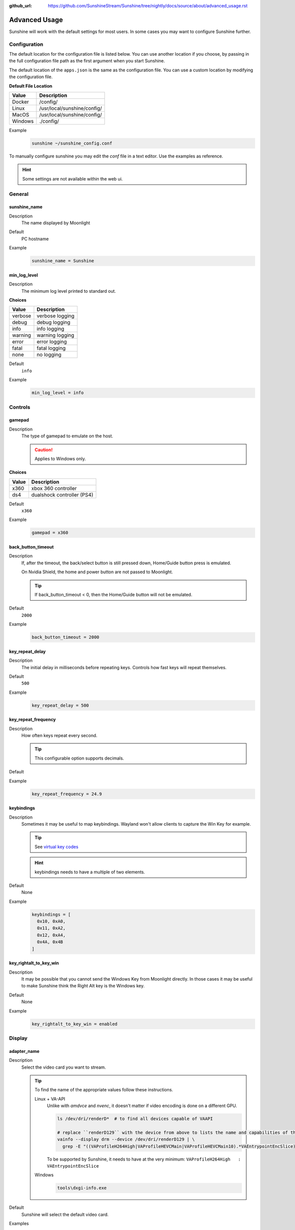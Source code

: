 :github_url: https://github.com/SunshineStream/Sunshine/tree/nightly/docs/source/about/advanced_usage.rst

Advanced Usage
==============
Sunshine will work with the default settings for most users. In some cases you may want to configure Sunshine further.

Configuration
-------------
The default location for the configuration file is listed below. You can use another location if you
choose, by passing in the full configuration file path as the first argument when you start Sunshine.

The default location of the ``apps.json`` is the same as the configuration file. You can use a custom
location by modifying the configuration file.

**Default File Location**

.. table::
   :widths: auto

   =======   ===========
   Value     Description
   =======   ===========
   Docker    /config/
   Linux     /usr/local/sunshine/config/
   MacOS     /usr/local/sunshine/config/
   Windows   ./config/
   =======   ===========

Example
   .. code-block:: bash

      sunshine ~/sunshine_config.conf

To manually configure sunshine you may edit the `conf` file in a text editor. Use the examples as reference.

.. Hint:: Some settings are not available within the web ui.

General
-------

sunshine_name
^^^^^^^^^^^^^

Description
   The name displayed by Moonlight

Default
   PC hostname

Example
   .. code-block:: text

      sunshine_name = Sunshine

min_log_level
^^^^^^^^^^^^^

Description
   The minimum log level printed to standard out.

**Choices**

.. table::
   :widths: auto

   =======   ===========
   Value     Description
   =======   ===========
   verbose   verbose logging
   debug     debug logging
   info      info logging
   warning   warning logging
   error     error logging
   fatal     fatal logging
   none      no logging
   =======   ===========

Default
   ``info``

Example
   .. code-block:: text

      min_log_level = info

Controls
--------

gamepad
^^^^^^^

Description
   The type of gamepad to emulate on the host.

   .. Caution:: Applies to Windows only.

**Choices**

.. table::
   :widths: auto

   =====     ===========
   Value     Description
   =====     ===========
   x360      xbox 360 controller
   ds4       dualshock controller (PS4)
   =====     ===========

Default
   ``x360``

Example
   .. code-block:: text

      gamepad = x360

back_button_timeout
^^^^^^^^^^^^^^^^^^^

Description
   If, after the timeout, the back/select button is still pressed down, Home/Guide button press is emulated.

   On Nvidia Shield, the home and power button are not passed to Moonlight.

   .. Tip:: If back_button_timeout < 0, then the Home/Guide button will not be emulated.

Default
   ``2000``

Example
   .. code-block:: text

      back_button_timeout = 2000

key_repeat_delay
^^^^^^^^^^^^^^^^

Description
   The initial delay in milliseconds before repeating keys. Controls how fast keys will repeat themselves.

Default
   ``500``

Example
   .. code-block:: text

      key_repeat_delay = 500

key_repeat_frequency
^^^^^^^^^^^^^^^^^^^^

Description
   How often keys repeat every second.

   .. Tip:: This configurable option supports decimals.

Default
   .. Todo:: Unknown

Example
   .. code-block:: text

      key_repeat_frequency = 24.9

keybindings
^^^^^^^^^^^

Description
   Sometimes it may be useful to map keybindings. Wayland won't allow clients to capture the Win Key for example.

   .. Tip:: See `virtual key codes <https://docs.microsoft.com/en-us/windows/win32/inputdev/virtual-key-codes>`_

   .. Hint:: keybindings needs to have a multiple of two elements.

Default
   None

Example
   .. code-block:: text

      keybindings = [
        0x10, 0xA0,
        0x11, 0xA2,
        0x12, 0xA4,
        0x4A, 0x4B
      ]

key_rightalt_to_key_win
^^^^^^^^^^^^^^^^^^^^^^^

Description
   It may be possible that you cannot send the Windows Key from Moonlight directly. In those cases it may be useful to
   make Sunshine think the Right Alt key is the Windows key.

Default
   None

Example
   .. code-block:: text

      key_rightalt_to_key_win = enabled

Display
-------

adapter_name
^^^^^^^^^^^^

Description
   Select the video card you want to stream.

   .. Tip:: To find the name of the appropriate values follow these instructions.

      Linux + VA-API
         Unlike with `amdvce` and `nvenc`, it doesn't matter if video encoding is done on a different GPU.

         .. code-block:: bash

            ls /dev/dri/renderD*  # to find all devices capable of VAAPI

            # replace ``renderD129`` with the device from above to lists the name and capabilities of the device
            vainfo --display drm --device /dev/dri/renderD129 | \
              grep -E "((VAProfileH264High|VAProfileHEVCMain|VAProfileHEVCMain10).*VAEntrypointEncSlice)|Driver version"

         To be supported by Sunshine, it needs to have at the very minimum:
         ``VAProfileH264High   : VAEntrypointEncSlice``

      .. Todo:: MacOS

      Windows
         .. code-block:: batch

            tools\dxgi-info.exe

Default
   Sunshine will select the default video card.

Examples
   Linux
      .. code-block:: text

         adapter_name = /dev/dri/renderD128

   .. Todo:: MacOS

   Windows
      .. code-block:: text

         adapter_name = Radeon RX 580 Series

output_name
^^^^^^^^^^^

Description
   Select the display number you want to stream.

   .. Tip:: To find the name of the appropriate values follow these instructions.

      Linux
         .. code-block:: bash

            xrandr --listmonitors

         Example output: ``0: +HDMI-1 1920/518x1200/324+0+0  HDMI-1``

         You need to use the value before the colon in the output, e.g. ``0``.

      .. Todo:: MacOS

      Windows
         .. code-block:: batch

            tools\dxgi-info.exe

Default
   Sunshine will select the default display.

Examples
   Linux
      .. code-block:: text

         output_name = 0

   .. Todo:: MacOS

   Windows
      .. code-block:: text

         output_name  = \\.\DISPLAY1

fps
^^^

Description
   The fps modes advertised by Sunshine.

   .. Note:: Some versions of Moonlight, such as Moonlight-nx (Switch), rely on this list to ensure that the requested
      fps is supported.

Default
   .. Todo:: Unknown

Example
   .. code-block:: text

      fps = [10, 30, 60, 90, 120]

resolutions
^^^^^^^^^^^

Description
   The resolutions advertised by Sunshine.

   .. Note:: Some versions of Moonlight, such as Moonlight-nx (Switch), rely on this list to ensure that the requested
      resolution is supported.

Default
   .. Todo:: Unknown

Example
   .. code-block:: text

      resolutions = [
        352x240,
        480x360,
        858x480,
        1280x720,
        1920x1080,
        2560x1080,
        3440x1440,
        1920x1200,
        3860x2160,
        3840x1600,
      ]

dwmflush
^^^^^^^^

Description
   Invoke DwmFlush() to sync screen capture to the Windows presentation interval.

   .. Caution:: Applies to Windows only. Alleviates visual stuttering during mouse movement, but causes the capture
      rate to be limited to the host monitor's currently active refresh rate.

Default
   ``disabled``

Examples

   Windows
      .. code-block:: text

         dwmflush = enabled

Audio
-----

audio_sink
^^^^^^^^^^

Description
   The name of the audio sink used for audio loopback.

   .. Tip:: To find the name of the audio sink follow these instructions.

      Linux + pulseaudio
         .. code-block:: bash

            pacmd list-sinks | grep "name:"

      Linux + pipewire
         .. code-block:: bash

            pactl info | grep Source
            # in some causes you'd need to use the `Sink` device, if `Source` doesn't work, so try:
            pactl info | grep Sink

      MacOS
         Sunshine can only access microphones on MacOS due to system limitations. To stream system audio use
         `Soundflower <https://github.com/mattingalls/Soundflower>`_ or
         `BlackHole <https://github.com/ExistentialAudio/BlackHole>`_.

      Windows
         .. code-block:: batch

            tools\audio-info.exe

Default
   Sunshine will select the default audio device.

Examples
   Linux
      .. code-block:: text

         audio_sink = alsa_output.pci-0000_09_00.3.analog-stereo

   MacOS
      .. code-block:: text

         audio_sink = BlackHole 2ch

   Windows
      .. code-block:: text

         audio_sink = {0.0.0.00000000}.{FD47D9CC-4218-4135-9CE2-0C195C87405B}

virtual_sink
^^^^^^^^^^^^

Description
   The audio device that's virtual, like Steam Streaming Speakers. This allows Sunshine to stream audio, while muting
   the speakers.

   .. Tip:: See `audio_sink`_!

Default
   .. Todo:: Unknown

Example
   .. code-block:: text

      virtual_sink = {0.0.0.00000000}.{8edba70c-1125-467c-b89c-15da389bc1d4}

Network
-------

external_ip
^^^^^^^^^^^

Description
   If no external IP address is given, Sunshine will attempt to automatically detect external ip-address.

Default
   Automatic

Example
   .. code-block:: text

      external_ip = 123.456.789.12

port
^^^^

Description
   Set the family of ports used by Sunshine.

Default
   ``47989``

Example
   .. code-block:: text

      port = 47989

pkey
^^^^

Description
   The private key. This must be 2048 bits.

Default
   .. Todo:: Unknown

Example
   .. code-block:: text

      pkey = /dir/pkey.pem

cert
^^^^

Description
   The certificate. Must be signed with a 2048 bit key.

Default
   .. Todo:: Unknown

Example
   .. code-block:: text

      cert = /dir/cert.pem

origin_pin_allowed
^^^^^^^^^^^^^^^^^^

Description
   The origin of the remote endpoint address that is not denied for HTTP method /pin.

**Choices**

.. table::
   :widths: auto

   =====     ===========
   Value     Description
   =====     ===========
   pc        Only localhost may access /pin
   lan       Only LAN devices may access /pin
   wan       Anyone may access /pin
   =====     ===========

Default
   ``pc``

Example
   .. code-block:: text

      origin_pin_allowed = pc

origin_web_ui_allowed
^^^^^^^^^^^^^^^^^^^^^

Description
   The origin of the remote endpoint address that is not denied for HTTPS Web UI.

**Choices**

.. table::
   :widths: auto

   =====     ===========
   Value     Description
   =====     ===========
   pc        Only localhost may access the web ui
   lan       Only LAN devices may access the web ui
   wan       Anyone may access the web ui
   =====     ===========

Default
   ``lan``

Example
   .. code-block:: text

      origin_web_ui_allowed = lan

upnp
^^^^

Description
   Sunshine will attempt to open ports for streaming over the internet.

**Choices**

.. table::
   :widths: auto

   =====     ===========
   Value     Description
   =====     ===========
   on        enable UPnP
   off       disable UPnP
   =====     ===========

Default
   ``off``

Example
   .. code-block:: text

      upnp = on

ping_timeout
^^^^^^^^^^^^

Description
   How long to wait in milliseconds for data from Moonlight before shutting down the stream.

Default
   ``10000``

Example
   .. code-block:: text

      ping_timeout = 10000

Encoding
--------

channels
^^^^^^^^

Description
   This will generate distinct video streams, unlike simply broadcasting to multiple Clients.

   When multicasting, it could be useful to have different configurations for each connected Client.

   For instance:

      - Clients connected through WAN and LAN have different bitrate constraints.
      - Decoders may require different settings for color.

   .. Warning:: CPU usage increases for each distinct video stream generated.

Default
   ``1``

Example
   .. code-block:: text

      channels = 1

fec_percentage
^^^^^^^^^^^^^^

Description
   Percentage of error correcting packets per data packet in each video frame.

   .. Warning:: Higher values can correct for more network packet loss, but at the cost of increasing bandwidth usage.

Default
   ``20``

Range
   ``1-255``

Example
   .. code-block:: text

      fec_percentage = 20

qp
^^

Description
   Quantitization Parameter. Some devices don't support Constant Bit Rate. For those devices, QP is used instead.

   .. Warning:: Higher value means more compression, but less quality.

Default
   ``28``

Example
   .. code-block:: text

      qp = 28

min_threads
^^^^^^^^^^^

Description
   Minimum number of threads used by ffmpeg to encode the video.

   .. Note:: Increasing the value slightly reduces encoding efficiency, but the tradeoff is usually worth it to gain
      the use of more CPU cores for encoding. The ideal value is the lowest value that can reliably encode at your
      desired streaming settings on your hardware.

Default
   ``1``

Example
   .. code-block:: text

      min_threads = 1

hevc_mode
^^^^^^^^^

Description
   Allows the client to request HEVC Main or HEVC Main10 video streams.

   .. Warning:: HEVC is more CPU-intensive to encode, so enabling this may reduce performance when using software
      encoding.

**Choices**

.. table::
   :widths: auto

   =====     ===========
   Value     Description
   =====     ===========
   0         advertise support for HEVC based on encoder
   1         do not advertise support for HEVC
   2         advertise support for HEVC Main profile
   3         advertise support for HEVC Main and Main10 (HDR) profiles
   =====     ===========

Default
   ``0``

Example
   .. code-block:: text

      hevc_mode = 2

encoder
^^^^^^^

Description
   Force a specific encoder.

**Choices**

.. table::
   :widths: auto

   ========  ===========
   Value     Description
   ========  ===========
   nvenc     For Nvidia graphics cards
   amdvce    For AMD graphics cards
   software  Encoding occurs on the CPU
   ========  ===========

Default
   Sunshine will use the first encoder that is available.

Example
   .. code-block:: text

      encoder = nvenc

sw_preset
^^^^^^^^^

Description
   The encoder preset to use.

   .. Note:: This option only applies when using software `encoder`_.

   .. Note:: From `FFmpeg <https://trac.ffmpeg.org/wiki/Encode/H.264#preset>`_.

         A preset is a collection of options that will provide a certain encoding speed to compression ratio. A slower
         preset will provide better compression (compression is quality per filesize). This means that, for example, if
         you target a certain file size or constant bit rate, you will achieve better quality with a slower preset.
         Similarly, for constant quality encoding, you will simply save bitrate by choosing a slower preset.

         Use the slowest preset that you have patience for.

**Choices**

.. table::
   :widths: auto

   ========= ===========
   Value     Description
   ========= ===========
   ultrafast fastest
   superfast
   veryfast
   superfast
   faster
   fast
   medium
   slow
   slow
   slower
   veryslow  slowest
   ========= ===========

Default
   ``superfast``

Example
   .. code-block:: text

      sw_preset  = superfast

sw_tune
^^^^^^^

Description
   The tuning preset to use.

   .. Note:: This option only applies when using software `encoder`_.

   .. Note:: From `FFmpeg <https://trac.ffmpeg.org/wiki/Encode/H.264#preset>`_.

         You can optionally use -tune to change settings based upon the specifics of your input.

**Choices**

.. table::
   :widths: auto

   =========== ===========
   Value       Description
   =========== ===========
   film        use for high quality movie content; lowers deblocking
   animation   good for cartoons; uses higher deblocking and more reference frames
   grain       preserves the grain structure in old, grainy film material
   stillimage  good for slideshow-like content
   fastdecode  allows faster decoding by disabling certain filters
   zerolatency good for fast encoding and low-latency streaming
   =========== ===========

Default
   ``zerolatency``

Example
   .. code-block:: text

      sw_tune    = zerolatency

nv_preset
^^^^^^^^^

Description
   The encoder preset to use.

   .. Note:: This option only applies when using nvenc `encoder`_.

**Choices**

.. table::
   :widths: auto

   ========== ===========
   Value      Description
   ========== ===========
   default    let ffmpeg decide
   hp         high performance
   hq         high quality
   slow       high quality, 2 passes
   medium     high quality, 1 pass
   fast       high performance, 1 pass
   bd
   ll         low latency
   llhq       low latency, high quality
   llhp       low latency, high performance
   lossless   lossless
   losslesshp lossless, high performance
   ========== ===========

Default
   ``llhq``

Example
   .. code-block:: text

      nv_preset = llhq

nv_rc
^^^^^

Description
   The encoder rate control.

   .. Note:: This option only applies when using nvenc `encoder`_.

   .. Note:: Moonlight does not currently support variable bitrate, although it can still be selected here.

**Choices**

.. table::
   :widths: auto

   ========== ===========
   Value      Description
   ========== ===========
   auto       let ffmpeg decide
   constqp    constant QP mode
   cbr        constant bitrate
   cbr_hq     constant bitrate, high quality
   cbr_ld_hq  constant bitrate, low delay, high quality
   vbr        variable bitrate
   vbr_hq     variable bitrate, high quality
   ========== ===========

Default
   ``auto``

Example
   .. code-block:: text

      nv_rc = auto

nv_coder
^^^^^^^^

Description
   The entropy encoding to use.

   .. Note:: This option only applies when using nvenc `encoder`_.

**Choices**

.. table::
   :widths: auto

   ========== ===========
   Value      Description
   ========== ===========
   auto       let ffmpeg decide
   cabac
   cavlc
   ========== ===========

Default
   ``auto``

Example
   .. code-block:: text

      nv_coder = auto

amd_quality
^^^^^^^^^^^

Description
   The encoder preset to use.

   .. Note:: This option only applies when using amdvce `encoder`_.

**Choices**

.. table::
   :widths: auto

   ========== ===========
   Value      Description
   ========== ===========
   default    let ffmpeg decide
   speed      fast
   balanced   balance performance and speed
   ========== ===========

Default
   ``balanced``

Example
   .. code-block:: text

      amd_quality = balanced

amd_rc
^^^^^^

Description
   The encoder rate control.

   .. Note:: This option only applies when using amdvce `encoder`_.

   .. Note:: Moonlight does not currently support variable bitrate, although it can still be selected here.

**Choices**

.. table::
   :widths: auto

   =========== ===========
   Value       Description
   =========== ===========
   auto        let ffmpeg decide
   constqp     constant QP mode
   cbr         constant bitrate
   vbr_latency variable bitrate, latency constrained
   vbr_peak    variable bitrate, peak constrained
   =========== ===========

Default
   ``auto``

Example
   .. code-block:: text

      amd_rc = auto

amd_coder
^^^^^^^^^

Description
   The entropy encoding to use.

   .. Note:: This option only applies when using nvenc `encoder`_.

**Choices**

.. table::
   :widths: auto

   ========== ===========
   Value      Description
   ========== ===========
   auto       let ffmpeg decide
   cabac
   cavlc
   ========== ===========

Default
   ``auto``

Example
   .. code-block:: text

      amd_coder = auto

vt_software
^^^^^^^^^^^

Description
   Force Video Toolbox to use software encoding.

   .. Note:: This option only applies when using MacOS.

**Choices**

.. table::
   :widths: auto

   ========== ===========
   Value      Description
   ========== ===========
   auto       let ffmpeg decide
   disabled   disable software encoding
   allowed    allow software encoding
   forced     force software encoding
   ========== ===========

Default
   ``auto``

Example
   .. code-block:: text

      vt_software = auto

vt_realtime
^^^^^^^^^^^

Description
   Realtime encoding.

   .. Note:: This option only applies when using MacOS.

   .. Warning:: Disabling realtime encoding might result in a delayed frame encoding or frame drop.

Default
   ``enabled``

Example
   .. code-block:: text

      vt_realtime = enabled

vt_coder
^^^^^^^^

Description
   The entropy encoding to use.

   .. Note:: This option only applies when using MacOS.

**Choices**

.. table::
   :widths: auto

   ========== ===========
   Value      Description
   ========== ===========
   auto       let ffmpeg decide
   cabac
   cavlc
   ========== ===========

Default
   ``auto``

Example
   .. code-block:: text

      vt_coder = auto

Advanced
--------

file_apps
^^^^^^^^^

Description
   The application configuration file path. The file contains a json formatted list of applications that can be started
   by Moonlight.

Default
   OS and package dependent

Example
   .. code-block:: text

      file_apps = apps.json

file_state
^^^^^^^^^^

Description
   The file where current state of Sunshine is stored.

Default
   ``sunshine_state.json``

Example
   .. code-block:: text

      file_state = sunshine_state.json

credentials_file
^^^^^^^^^^^^^^^^

Description
   The file where user credentials for the UI are stored.

Default
   ``sunshine_state.json``

Example
   .. code-block:: text

      credentials_file = sunshine_state.json
